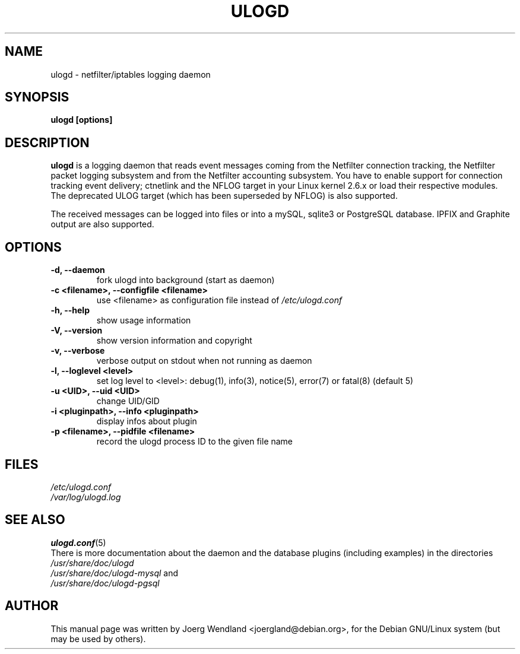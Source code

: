 .\"                                      Hey, EMACS: -*- nroff -*-
.\" First parameter, NAME, should be all caps
.\" Second parameter, SECTION, should be 1-8, maybe w/ subsection
.\" other parameters are allowed: see man(7), man(1)
.TH ULOGD 8 "February 20, 2013" "Linux Netfilter"
.\" Please adjust this date whenever revising the manpage.
.\"
.\" Some roff macros, for reference:
.\" .nh        disable hyphenation
.\" .hy        enable hyphenation
.\" .ad l      left justify
.\" .ad b      justify to both left and right margins
.\" .nf        disable filling
.\" .fi        enable filling
.\" .br        insert line break
.\" .sp <n>    insert n+1 empty lines
.\" for manpage-specific macros, see man(7)
.SH NAME
ulogd \- netfilter/iptables logging daemon
.SH SYNOPSIS
.B ulogd [options]
.SH DESCRIPTION
.B ulogd
is a logging daemon that reads event messages coming from the Netfilter 
connection tracking, the Netfilter packet logging subsystem and from
the Netfilter accounting subsystem. You have to enable support for
connection tracking event delivery; ctnetlink and the NFLOG target in
your Linux kernel 2.6.x or load their respective modules. The deprecated
ULOG target (which has been superseded by NFLOG) is also
supported.
.PP
The received messages can be logged into files or into a mySQL, sqlite3
or PostgreSQL database. IPFIX and Graphite output are also supported.
.SH OPTIONS
.TP
.B -d, --daemon
fork ulogd into background (start as daemon)
.TP
.B -c <filename>, --configfile <filename>
use <filename> as configuration file instead of
.I /etc/ulogd.conf
.TP
.B -h, --help
show usage information
.TP
.B -V, --version
show version information and copyright
.TP
.B -v, --verbose
verbose output on stdout when not running as daemon
.TP
.B -l, --loglevel <level>
set log level to <level>: debug(1), info(3), notice(5), error(7) or fatal(8) (default 5)
.TP
.B -u <UID>, --uid <UID>
change UID/GID
.TP
.B -i <pluginpath>, --info <pluginpath>
display infos about plugin
.TP
.B -p <filename>, --pidfile <filename>
record the ulogd process ID to the given file name
.SH FILES
.I /etc/ulogd.conf
.br
.I /var/log/ulogd.log
.SH SEE ALSO
.BR ulogd.conf (5)
.br
There is more documentation about the daemon and the database plugins
(including examples) in the directories
.nf 
.br 
.I /usr/share/doc/ulogd 
.br 
.fi
.I /usr/share/doc/ulogd-mysql
and
.nf 
.br
.I /usr/share/doc/ulogd-pgsql
.SH AUTHOR
This manual page was written by Joerg Wendland <joergland@debian.org>,
for the Debian GNU/Linux system (but may be used by others).
